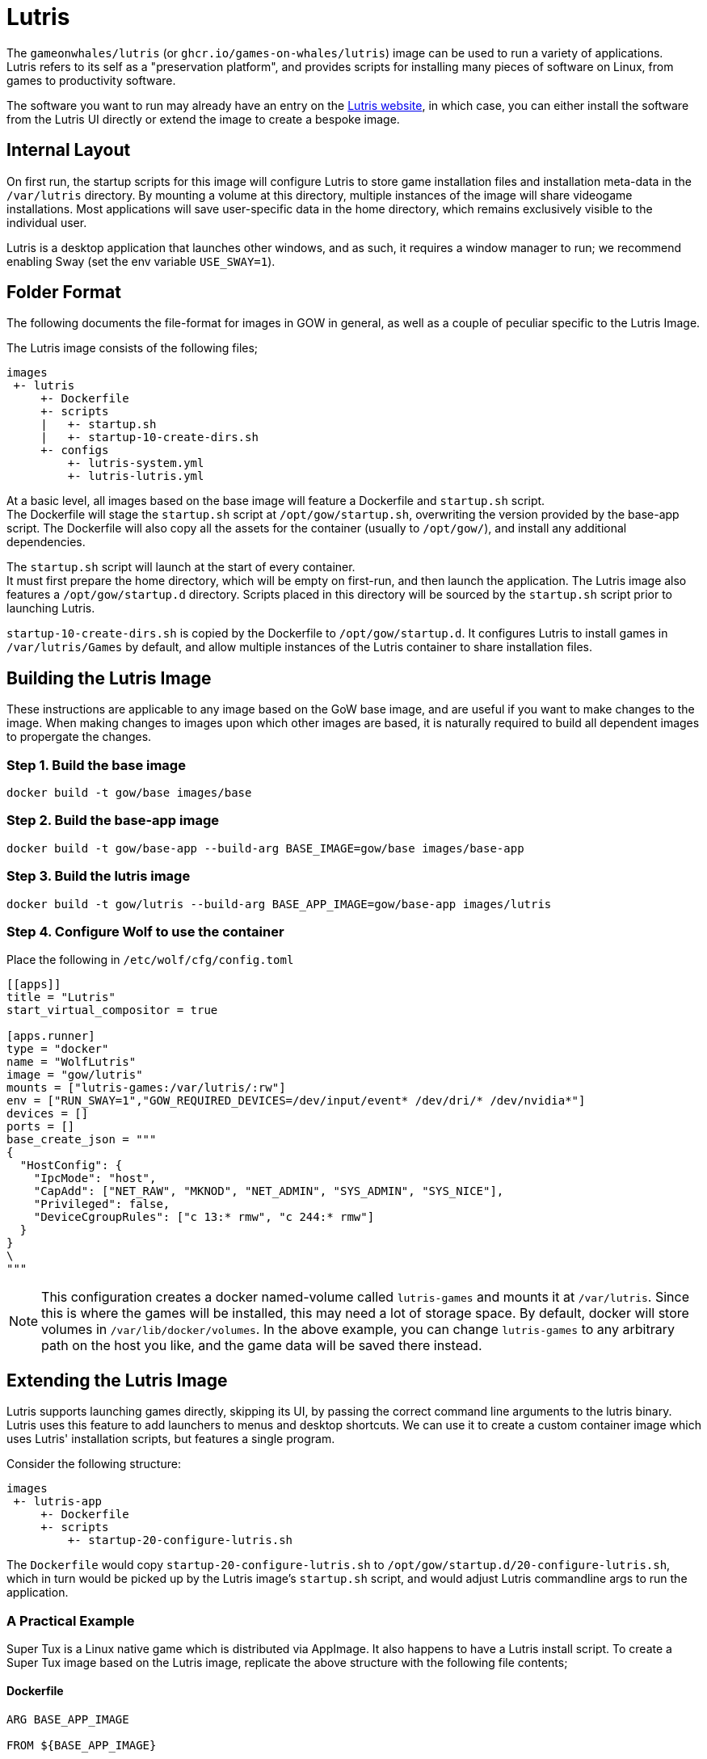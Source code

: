 = Lutris

The `gameonwhales/lutris` (or `ghcr.io/games-on-whales/lutris`) image can be used to run a variety of applications. +
Lutris refers to its self as a "preservation platform", and provides scripts for installing many pieces of software on Linux, from games to productivity software.

The software you want to run may already have an entry on the
https://lutris.net/[Lutris website], in which case, you can either install the software from the Lutris UI directly or extend the image to create a bespoke image.

== Internal Layout

On first run, the startup scripts for this image will configure Lutris to store game installation files and installation meta-data in the `/var/lutris` directory.
By mounting a volume at this directory, multiple instances of the image will share videogame installations.
Most applications will save user-specific data in the home directory, which remains exclusively visible to the individual user.

Lutris is a desktop application that launches other windows, and as such, it requires a window manager to run; we recommend enabling Sway (set the env variable `USE_SWAY=1`).

== Folder Format

The following documents the file-format for images in GOW in general, as well as a couple of peculiar specific to the Lutris Image.

The Lutris image consists of the following files;

....
images
 +- lutris
     +- Dockerfile
     +- scripts
     |   +- startup.sh
     |   +- startup-10-create-dirs.sh
     +- configs
         +- lutris-system.yml
         +- lutris-lutris.yml
....

At a basic level, all images based on the base image will feature a Dockerfile and `startup.sh` script. +
The Dockerfile will stage the `startup.sh` script at
`/opt/gow/startup.sh`, overwriting the version provided by the base-app script.
The Dockerfile will also copy all the assets for the container (usually to
`/opt/gow/`), and install any additional dependencies.

The `startup.sh` script will launch at the start of every container. +
It must first prepare the home directory, which will be empty on first-run, and then launch the application.
The Lutris image also features a `/opt/gow/startup.d` directory.
Scripts placed in this directory will be sourced by the `startup.sh`
script prior to launching Lutris.

`startup-10-create-dirs.sh` is copied by the Dockerfile to `/opt/gow/startup.d`.
It configures Lutris to install games in `/var/lutris/Games` by default, and allow multiple instances of the Lutris container to share installation files.

== Building the Lutris Image

These instructions are applicable to any image based on the GoW base image, and are useful if you want to make changes to the image.
When making changes to images upon which other images are based, it is naturally required to build all dependent images to propergate the changes.

=== Step 1. Build the base image

[source,bash]
....
docker build -t gow/base images/base
....

=== Step 2. Build the base-app image

[source,bash]
....
docker build -t gow/base-app --build-arg BASE_IMAGE=gow/base images/base-app
....

=== Step 3. Build the lutris image

[source,bash]
....
docker build -t gow/lutris --build-arg BASE_APP_IMAGE=gow/base-app images/lutris
....

=== Step 4. Configure Wolf to use the container

Place the following in `/etc/wolf/cfg/config.toml`

[source, toml]
....
[[apps]]
title = "Lutris"
start_virtual_compositor = true

[apps.runner]
type = "docker"
name = "WolfLutris"
image = "gow/lutris"
mounts = ["lutris-games:/var/lutris/:rw"]
env = ["RUN_SWAY=1","GOW_REQUIRED_DEVICES=/dev/input/event* /dev/dri/* /dev/nvidia*"]
devices = []
ports = []
base_create_json = """
{
  "HostConfig": {
    "IpcMode": "host",
    "CapAdd": ["NET_RAW", "MKNOD", "NET_ADMIN", "SYS_ADMIN", "SYS_NICE"],
    "Privileged": false,
    "DeviceCgroupRules": ["c 13:* rmw", "c 244:* rmw"]
  }
}
\
"""
....

NOTE: This configuration creates a docker named-volume called `lutris-games`
and mounts it at `/var/lutris`. Since this is where the games will be installed,
this may need a lot of storage space. By default, docker will store volumes in
`/var/lib/docker/volumes`. In the above example, you can change `lutris-games` to
any arbitrary path on the host you like, and the game data will be saved there
instead.


== Extending the Lutris Image

Lutris supports launching games directly, skipping its UI, by passing the correct command line arguments to the lutris binary.
Lutris uses this feature to add launchers to menus and desktop shortcuts.
We can use it to create a custom container image which uses Lutris' installation scripts, but features a single program.

Consider the following structure:

....
images
 +- lutris-app
     +- Dockerfile
     +- scripts
         +- startup-20-configure-lutris.sh
....

The `Dockerfile` would copy `startup-20-configure-lutris.sh` to
`/opt/gow/startup.d/20-configure-lutris.sh`, which in turn would be picked up by the Lutris image's `startup.sh` script, and would adjust Lutris commandline args to run the application.

=== A Practical Example

Super Tux is a Linux native game which is distributed via AppImage.
It also happens to have a Lutris install script.
To create a Super Tux image based on the Lutris image, replicate the above structure with the following file contents;

==== Dockerfile

[source, dockerfile]
....
ARG BASE_APP_IMAGE

FROM ${BASE_APP_IMAGE}

COPY --chmod=777 scripts/startup-20-launch-supertux.sh /opt/gow/startup.d/20-launch-supertux.sh

ARG IMAGE_SOURCE
LABEL org.opencontainers.image.source $IMAGE_SOURCE
....

==== scripts/startup-20-launch-supertux.sh

[source, bash]
....
#!/bin/bash -e

source /opt/gow/bash-lib/utils.sh

gow_log "[start-launch-supertux] Begin"

if $LUTRIS -lo 2>/dev/null | grep "supertux"
then
    gow_log "[start-launch-supertux] Super Tux is already installed! Launching."
    LUTRIS_ARGS=("lutris:rungame/supertux")
else
    gow_log "[start-launch-supertux] Super Tux is not installed! Installing."
    LUTRIS_ARGS=("lutris:supertux")
fi

gow_log "[start-launch-supertux] End"
....

==== Build the image

Build the image based on the Lutris image with the following command;

[source, bash]
....
docker build -t lutris-supertux --build-arg BASE_APP_IMAGE=gow/lutris images/lutris-supertux
....

==== config.toml

Finally, add the appropreate entry to `/etc/wolf/cfg/config.toml` to add it to wolf.

[source, toml]
....
[[apps]]
title = "Super Tux"
start_virtual_compositor = true

[apps.runner]
type = "docker"
name = "WolfSupertux"
image = "lutris-supertux"
mounts = ["lutris-games:/var/lutris/:rw"]
env = ["APPIMAGE_EXTRACT_AND_RUN=1","RUN_SWAY=1","GOW_REQUIRED_DEVICES=/dev/input/event* /dev/dri/* /dev/nvidia*"]
devices = []
ports = []
base_create_json = """
{
  "HostConfig": {
    "IpcMode": "host",
    "CapAdd": ["NET_RAW", "MKNOD", "NET_ADMIN", "SYS_ADMIN", "SYS_NICE"],
    "Privileged": false,
    "DeviceCgroupRules": ["c 13:* rmw", "c 244:* rmw"]
  }
}
\
"""
....

This will work.
But when you run the image in wolf, you will find the game open by default in windowed mode.
Also, because Super Tux runs from an Appimage in docker, it requires the `APPIMAGE_EXTRACT_AND_RUN` environment variable to be set.

=== Use a custom install script.

These things can be configured in Lutris, and we can achieve the changes we desire by providing a customised version of a Lutris installation script.

All we need to do is add the customised script to the scripts directory, have the Dockerfile copy it into the image, and change the startup script to install from the provided script.

==== Structure

....
images
 +- lutris-app
     +- Dockerfile
     +- scripts
         +- startup-20-configure-lutris.sh
         +- supertux-appimage.yaml
....

==== supertux-appimage.yaml

This customised installation script sets `APPIMAGE_EXTRACT_AND_RUN` as an environment variable, and passes `--fullscreen` as a commandline argument.

[source, yaml]
....
description: ''
game_slug: supertux
gogslug: ''
humblestoreid: ''
installer_slug: supertux-appimage
name: SuperTux
notes: 'Arch-based systems might need to install the following dependencies: "physfs
  glew1.10 libcurl-gnutls"'
runner: linux
script:
  files:
  - appimg: https://github.com/SuperTux/supertux/releases/download/v0.6.3/SuperTux-v0.6.3.glibc2.29-x86_64.AppImage
  game:
    exe: SuperTux-v0.6.3.glibc2.29-x86_64.AppImage
    args: --fullscreen
  installer:
  - chmodx: appimg
  - move:
      dst: $GAMEDIR
      src: appimg
  system:
    env:
      APPIMAGELAUNCHER_DISABLE: true
      APPIMAGE_EXTRACT_AND_RUN: true
slug: supertux-appimage
steamid: null
version: AppImage
year: 2003
....

==== startup-20-configure-lutris.sh

The startup script is mostly the same as the previous version, except the installation command now points to the custom install script.

[source, bash]
....
#!/bin/bash -e

source /opt/gow/bash-lib/utils.sh

gow_log "[start-launch-supertux] Begin"

if $LUTRIS -lo 2>/dev/null | grep "supertux"
then
    gow_log "[start-launch-supertux] Super Tux is already installed! Launching."
    LUTRIS_ARGS=("lutris:rungame/supertux")
else
    gow_log "[start-launch-supertux] Super Tux is not installed! Installing."
    LUTRIS_ARGS=("-i" "/opt/gow/supertux-appimage.yaml")
fi

gow_log "[start-launch-supertux] End"
....

==== Dockerfile

The Dockerfile needs to be modified to copy the installation script to the right place.

[source, dockerfile]
....
ARG BASE_APP_IMAGE

# hadolint ignore=DL3006
FROM ${BASE_APP_IMAGE}

COPY --chmod=777 scripts/startup-20-launch-supertux.sh /opt/gow/startup.d/20-launch-supertux.sh
COPY scripts/supertux-appimage.yaml /opt/gow/supertux-appimage.yaml

ARG IMAGE_SOURCE
LABEL org.opencontainers.image.source $IMAGE_SOURCE
....

==== Build the image

The build command is exactly the same as it was in the previous example.

[source, bash]
....
docker build -t lutris-supertux --build-arg BASE_APP_IMAGE=gow/lutris images/lutris-supertux
....

==== config.toml

Finally, the appropriate entry in `/etc/wolf/cfg/config.toml` can be changed to remove the now superfluous environment variable.

[source, toml]
....
[[apps]]
title = "Super Tux"
start_virtual_compositor = true

[apps.runner]
type = "docker"
name = "WolfSupertux"
image = "lutris-supertux"
mounts = ["lutris-games:/var/lutris/:rw"]
env = ["RUN_SWAY=1","GOW_REQUIRED_DEVICES=/dev/input/event* /dev/dri/* /dev/nvidia*"]
devices = []
ports = []
base_create_json = """
{
  "HostConfig": {
    "IpcMode": "host",
    "CapAdd": ["NET_RAW", "MKNOD", "NET_ADMIN", "SYS_ADMIN", "SYS_NICE"],
    "Privileged": false,
    "DeviceCgroupRules": ["c 13:* rmw"]
  }
}
\
"""
....

==== config.toml

Because the installation script is now correctly setting the environment, we no
longer have to set `APPIMAGE_EXTRACT_AND_RUN` in `config.toml`.

[source, toml]
....
[[apps]]
title = "Super Tux"
start_virtual_compositor = true

[apps.runner]
type = "docker"
name = "WolfSupertux"
image = "lutris-supertux"
mounts = ["lutris-games:/var/lutris/:rw"]
env = ["RUN_SWAY=1","GOW_REQUIRED_DEVICES=/dev/input/event* /dev/dri/* /dev/nvidia*"]
devices = []
ports = []
base_create_json = """
{
  "HostConfig": {
    "IpcMode": "host",
    "CapAdd": ["NET_RAW", "MKNOD", "NET_ADMIN", "SYS_ADMIN", "SYS_NICE"],
    "Privileged": false,
    "DeviceCgroupRules": ["c 13:* rmw", "c 244:* rmw"]
  }
}
\
"""
....

Now, when you select the "Super Tux" entry in Moonlight, Super Tux will
install from the yaml script we've defined, and the game will run in
fullscreen mode by default.

